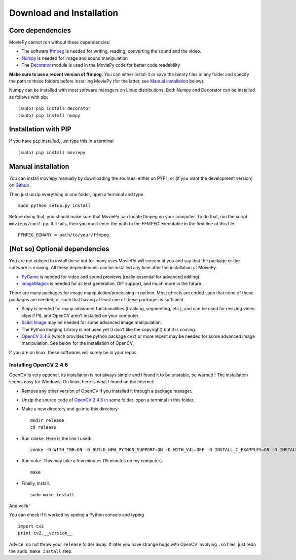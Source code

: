 Download and Installation
==========================


Core dependencies
-------------------

MoviePy cannot run without these dependencies:

- The software ffmpeg_ is needed for writing, reading, converting the sound and the video. 
- `Numpy`_ is needed for image and sound manipulation
- The Decorator_ module is used in the MoviePy code for better code readability

**Make sure to use a recent version of ffmpeg**. You can either install it or save the binary files in any folder and specify the path to these folders before installing MoviePy (for the latter, see `Manual installation`_ below).

Numpy can be installed with most software managers on Linux distributions. Both Numpy and Decorator can be installed as follows with pip: ::

    (sudo) pip install decorator
    (sudo) pip install numpy

.. _pip_install:

Installation with PIP
------------------------

If you have ``pip`` installed, just type this in a terminal ::
    
    (sudo) pip install moviepy

.. _manual_install:

Manual installation
----------------------

You can install moviepy manually by downloading the sources, either on PYPI_ or (if you want the development version) on Github_ .

Then just unzip everything in one folder, open a terminal and type ::
    
    sudo python setup.py install

Before doing that, you should make sure that MoviePy can locate ffmpeg on your computer. To do that, run the script ``moviepy/conf.py``. It it fails, then you must enter the path to the FFMPEG executable in the first line of this file ::
    
    FFMPEG_BINARY = path/to/your/ffmpeg

 
(Not so) Optional dependencies
-------------------------------

You are not obliged to install these but for many uses MoviePy will scream at you and say that the package or the software is missing. All these dependencies can be installed any time after the installation of MoviePy.

- PyGame_ is needed for video and sound previews (really essential for advanced editing).
- imageMagick_  is needed for all text generation, GIF support, and much more in the future.

There are many packages for image manipulation/processing in python.  Most effects are coded such that none of these packages are needed, or such that having at least one of these packages is sufficient.

- Scipy is needed for many advanced functionalities (tracking, segmenting, etc.), and can be used for resizing video clips if PIL and OpenCV aren't installed on your computer.
- `Scikit Image`_ may be needed for some advanced image manipulation.
- The Python Imaging Library is not used yet (I don't like the copyright) but it is coming. 
- `OpenCV 2.4.6`_ (which provides the python package ``cv2``) or more recent may be needed for some advanced image manipulation. See below for the installation of OpenCV.

If you are on linux, these softwares will surely be in your repos.


Installing OpenCV 2.4.6
~~~~~~~~~~~~~~~~~~~~~~~~~

OpenCV is very optional, its installation is not always simple and I found it to be unstable, be warned !
The installation seems easy for Windows. On linux, here is what I found on the Internet:

- Remove any other version of OpenCV if you installed it through a package manager.
- Unzip the source code of `OpenCV 2.4.6`_ in some folder. open a terminal in this folder.
- Make a new directory and go into this directory: ::
      
      mkdir release
      cd release
      
- Run ``cmake``. Here is the line I used: ::
      
      cmake -D WITH_TBB=ON -D BUILD_NEW_PYTHON_SUPPORT=ON -D WITH_V4L=OFF -D INSTALL_C_EXAMPLES=ON -D INSTALL_PYTHON_EXAMPLES=ON -D BUILD_EXAMPLES=ON ..
      
- Run ``make``. This may take a few minutes (15 minutes on my computer). ::
      
      make
      
- Finally, install. ::
      
      sudo make install
      
And voilà !

You can check if it worked by opeing a Python console and typing ::
    
    import cv2
    print cv2.__version__

Advice: do not throw your ``release`` folder away. If later you have strange bugs with OpenCV involving ``.so`` files, just redo the ``sudo make install`` step.
    




.. _PYPI https://pypi.python.org/pypi/moviepy
.. _Github: https://github.com/Zulko/moviepy
.. _`OpenCV 2.4.6`: http://sourceforge.net/projects/opencvlibrary/files/
.. _Pygame: http://www.pygame.org/download.shtml
.. _`Numpy`: http://www.scipy.org/install.html
.. _`Scikit Image`: http://scikit-image.org/download.html
.. _Decorator: https://pypi.python.org/pypi/decorator


.. _ffmpeg: http://www.ffmpeg.org/download.html 
.. _imageMagick: http://www.imagemagick.org/script/index.php
